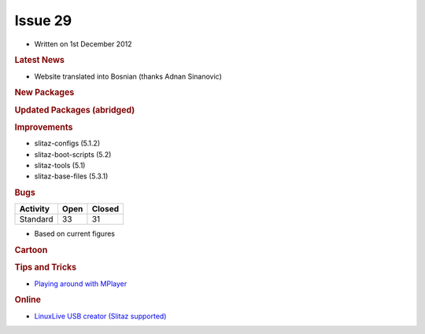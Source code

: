 .. http://doc.slitaz.org/en:newsletter:oldissues:29
.. en/newsletter/oldissues/29.txt · Last modified: 2013/08/23 21:28 by linea

Issue 29
========

* Written on 1st December 2012


.. rubric:: Latest News

* Website translated into Bosnian (thanks Adnan Sinanovic)


.. rubric:: New Packages

.. hlist::
   :columns: 3

   * glm
   * aircrack-ng-oui
   * mediawiki
   * pylorcon
   * lorcon-old
   * qemacs-tiny
   * zoneminder
   * vorbisgain
   * turses
   * tahoe-lafs
   * shell-detector
   * qtgain
   * qemacs
   * powermanga
   * phpsysinfo
   * nimrod
   * lz4
   * id3v2
   * i3
   * glusterfs
   * fbgrab
   * dulwich
   * dar
   * airstrike
   * python-tweepy
   * python-oauth2
   * vkeybd
   * freepats
   * TiMidity++
   * python-pyexiv2
   * gigolo
   * librsync
   * iso-codes
   * perl-dbd-pg
   * pcsc-lite
   * help2man
   * defrag
   * shake
   * exfat-utils
   * fuse-exfat
   * dukto
   * libQtDeclarative
   * musl-libc
   * autossh
   * sratom
   * lilv
   * lv2
   * serd
   * sord
   * udevil
   * facter
   * opus
   * burp 
   * androguard 
   * ibus
   * uemacs 
   * smx 
   * naim
   * wepbuster
   * perl-io-tty 
   * perl-io-stty
   * perl-number-range
   * perl-expect
   * perl-algorithm-permute
   * cmus
   * icoutils
   * get-playonlinux
   * claws-mail-*
   * partclone
   * ipxe
   * sozi
   * check+
   * iniparser
   * giws
   * hdf5
   * szip
   * libaio
   * buffer
   * mindi
   * mondo
   * grooms
   * afio
   * mtp-tools
   * blazekiss
   * python-prettytable
   * python-mechanize
   * python-html2text
   * python-ooop
   * gucharmap
   * vpnc-cert
   * gtk-recordmydesktop
   * reaver
   * pdnsd
   * python-psutil
   * linux64-aoe 
   * linux64-nbd
   * mdbtools
   * epdf 
   * gvolwheel
   * pnmixer
   * netrik
   * nanoshot
   * font-manager
   * fbterm
   * faenza-icon-theme
   * 0install
   * adminer
   * blktrace
   * busybox-boot
   * blktrace
   * codiad
   * davmail
   * e4rat
   * fbff
   * flashrom
   * fsthost
   * get-softmodem-driver
   * lessfs
   * libmikmod
   * lvmts
   * mikmod
   * navit
   * phpeasyvcs
   * puppet
   * qtractor
   * splashutils
   * systemd
   * tokyocabinet
   * vmware-view-open-client
   * xflux
   * pcsc-tools
   * ccid
   * cc65


.. rubric:: Updated Packages (abridged)

.. hlist::
   :columns: 3

   * wpa_supplicant ⇒ 1.0
   * busybox ⇒ 1.20.2
   * shellfm ⇒ 0.8
   * bison ⇒ 2.6.5
   * git ⇒ 1.7.12.3
   * atk ⇒ 2.4.0
   * cairo ⇒ 1.12.2
   * pango ⇒ 1.30.1
   * phpmyadmin ⇒ 3.5.2
   * libao ⇒ 1.1.0
   * wordpress ⇒ 3.4.1
   * drupal ⇒ 7.15
   * mysql ⇒ 5.5.27
   * logrotate ⇒ 3.8.2
   * fail2ban ⇒ 0.8.7.1
   * mercurial ⇒ 2.3
   * iptables ⇒ 1.4.16.2
   * e2fsprogs ⇒ 1.42.5
   * wget ⇒ 1.14
   * flex ⇒ 2.5.37
   * mpg123 ⇒ 1.14.4
   * samba ⇒ 3.6.7
   * pcmanfm ⇒ 1.0
   * freerdp ⇒ 1.0.1
   * kmod ⇒ 11
   * alsa-* ⇒ 1.0.26
   * qemu ⇒ 1.2.0
   * ncmpcpp ⇒ 0.5.10
   * wine ⇒ 1.4.1
   * dbus ⇒ 1.6.4
   * iron-linux ⇒ 20.0.1150.1
   * glib ⇒ 2.32.4
   * nmap ⇒ 6.01
   * wireshark ⇒ 1.8.2
   * ardour ⇒ 2.8.14
   * frogatto ⇒ 1.1.1
   * zim ⇒ 2.56
   * sudo ⇒ 1.8.6p3
   * curl ⇒ 7.27.0
   * ranger ⇒ 1.5.5
   * clawsmail ⇒ 3.8.1
   * xvkbd ⇒ 3.3
   * sysstat ⇒ 10.0.5
   * testdisk ⇒ 6.14
   * patch ⇒ 2.7
   * gawk ⇒ 4.0.1
   * subversion ⇒ 1.7.7
   * gparted ⇒ 0.14.0
   * lua ⇒ 5.2.1
   * midori ⇒ 0.4.7
   * razorqt ⇒ 0.5.0
   * ncdu ⇒ 1.9
   * vpnc ⇒ 0.5.3
   * ethtool ⇒ 3.6
   * task ⇒ 2.1.2
   * tmux ⇒ 1.7
   * lzop ⇒ 1.03
   * beautifulsoup ⇒ 4.1.3
   * pciutils ⇒ 3.1.10
   * syslinux ⇒ 4.06
   * libfm ⇒ 1.1.0
   * spacefm ⇒ 0.8.2
   * udevil ⇒ 0.3.4
   * devede ⇒ 3.23.0
   * python-cython ⇒ 0.17.1
   * get-flash-plugin ⇒ 1.4
   * remminia ⇒ 1.0.0
   * ffmpeg ⇒ 1.0
   * audacity ⇒ 2.0.2
   * openshot ⇒ 1.4.3
   * xine-lib ⇒ 1.2.2
   * grsync ⇒ 1.2.2
   * enlightenment ⇒ 0.17.0-alpha2
   * pcsc-lite ⇒ 1.8.6
   * speedometer ⇒ 2.8
   * units ⇒ 2.01
   * sqlite ⇒ 3.14.1
   * fetchmail ⇒ 6.3.22
   * grooms ⇒ 1.05
   * cryptopp ⇒ 5.6.1
   * urxvt-full ⇒ 9.15
   * gnome-icon-theme ⇒ 3.6.2


.. rubric:: Improvements

* slitaz-configs (5.1.2)
* slitaz-boot-scripts (5.2)
* slitaz-tools (5.1)
* slitaz-base-files (5.3.1)


.. rubric:: Bugs

======== ==== ======
Activity Open Closed
======== ==== ======
Standard  33    31
======== ==== ======

* Based on current figures


.. rubric:: Cartoon


.. image:: cartoons/cartoon-17.png


.. rubric:: Tips and Tricks

* `Playing around with MPlayer <https://web.archive.org/web/20130117025157/http://tuts.pinehead.tv/2012/09/25/tutorial-playing-around-with-mplayer/>`_


.. rubric:: Online

* `LinuxLive USB creator (Slitaz supported) <http://betanews.com/2012/08/27/linuxlive-usb-creator-now-supports-peppermint-os-three-archlinux-and-slitaz/>`_
